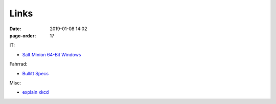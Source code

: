 Links
#################

:date: 2019-01-08 14:02
:page-order: 17



IT:

* `Salt Minion 64-Bit Windows <https://repo.saltstack.com/windows/Salt-Minion-2018.3.3-Py2-AMD64-Setup.exe>`_

Fahrrad:

* `Bullitt Specs <http://www.larryvsharry.com/technical-info/>`_

Misc:

* `explain xkcd <http://www.explainxkcd.com/wiki/index.php?title=Main_Page>`_

